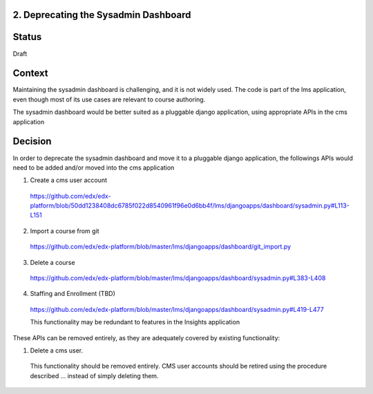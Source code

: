 2. Deprecating the Sysadmin Dashboard
---------------------

Status
------

Draft

Context
-------

Maintaining the sysadmin dashboard is challenging, and it is not widely used. The code is part of the lms
application, even though most of its use cases are relevant to course authoring.

The sysadmin dashboard would be better suited as a pluggable django application, using appropriate APIs in the
cms application

Decision
--------

In order to deprecate the sysadmin dashboard and move it to a pluggable django application, the followings APIs
would need to be added and/or moved into the cms application

1. Create a cms user account

  https://github.com/edx/edx-platform/blob/50dd1238408dc6785f022d8540961f96e0d6bb4f/lms/djangoapps/dashboard/sysadmin.py#L113-L151

2. Import a course from git

  https://github.com/edx/edx-platform/blob/master/lms/djangoapps/dashboard/git_import.py

3. Delete a course

  https://github.com/edx/edx-platform/blob/master/lms/djangoapps/dashboard/sysadmin.py#L383-L408

4. Staffing and Enrollment (TBD)

  https://github.com/edx/edx-platform/blob/master/lms/djangoapps/dashboard/sysadmin.py#L419-L477

  This functionality may be redundant to features in the Insights application

These APIs can be removed entirely, as they are adequately covered by existing functionality:

1. Delete a cms user.

  This functionality should be removed entirely. CMS user accounts should be retired using the procedure described
  ... instead of simply deleting them.


